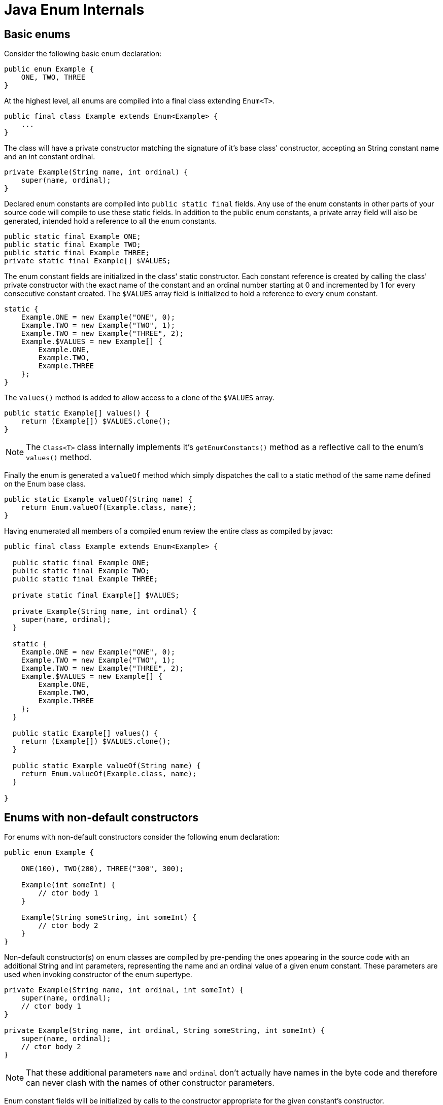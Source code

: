 = Java Enum Internals

== Basic enums

Consider the following basic enum declaration:

[source,java]
----
public enum Example {
    ONE, TWO, THREE
}
----

At the highest level, all enums are compiled into a final class extending  `Enum<T>`.

[source,java]
----
public final class Example extends Enum<Example> {
    ...
}
----

The class will have a private constructor matching the signature of it's base class' constructor, accepting an String constant name and an int constant ordinal.

[source,java]
----
private Example(String name, int ordinal) {
    super(name, ordinal);
}
----

Declared enum constants are compiled into `public static final` fields. Any use of the enum constants in other parts of your source code will compile to use these static fields. In addition to the public enum constants, a private array field will also be generated, intended hold a reference to all the enum constants.

[source,java]
----
public static final Example ONE;
public static final Example TWO;
public static final Example THREE;
private static final Example[] $VALUES;
----

The enum constant fields are initialized in the class' static constructor. Each constant reference is created by calling the class' private constructor with the exact name of the constant and an ordinal number starting at 0 and incremented by 1 for every consecutive constant created. The `$VALUES` array field is initialized to hold a reference to every enum constant.

[source,java]
----
static {
    Example.ONE = new Example("ONE", 0);
    Example.TWO = new Example("TWO", 1);
    Example.TWO = new Example("THREE", 2);
    Example.$VALUES = new Example[] {
        Example.ONE,
        Example.TWO,
        Example.THREE
    };
}
----

The `values()` method is added to allow access to a clone of the `$VALUES` array.

[source,java]
----
public static Example[] values() {
    return (Example[]) $VALUES.clone();
}
----

NOTE: The `Class<T>` class internally implements it's `getEnumConstants()` method as a reflective call to the enum's `values()` method.

Finally the enum is generated a `valueOf` method which simply dispatches the call to a static method of the same name defined on the Enum base class.

[source,java]
----
public static Example valueOf(String name) {
    return Enum.valueOf(Example.class, name);
}
----

Having enumerated all members of a compiled enum review the entire class as compiled by javac:

[source,java]
----
public final class Example extends Enum<Example> {

  public static final Example ONE;
  public static final Example TWO;
  public static final Example THREE;

  private static final Example[] $VALUES;
  
  private Example(String name, int ordinal) {
    super(name, ordinal);
  }

  static {
    Example.ONE = new Example("ONE", 0);
    Example.TWO = new Example("TWO", 1);
    Example.TWO = new Example("THREE", 2);
    Example.$VALUES = new Example[] {
        Example.ONE,
        Example.TWO,
        Example.THREE
    };
  }

  public static Example[] values() {
    return (Example[]) $VALUES.clone();
  }

  public static Example valueOf(String name) {
    return Enum.valueOf(Example.class, name);
  }

}
----

== Enums with non-default constructors

For enums with non-default constructors consider the following enum declaration:

[source,java]
----
public enum Example {

    ONE(100), TWO(200), THREE("300", 300);

    Example(int someInt) {
        // ctor body 1
    }

    Example(String someString, int someInt) {
        // ctor body 2
    }
}
----

Non-default constructor(s) on enum classes are compiled by pre-pending the ones appearing in the source code with an additional String and int parameters, representing the name and an ordinal value of a given enum constant. These parameters are used when invoking constructor of the enum supertype. 

[source,java]
----
private Example(String name, int ordinal, int someInt) {
    super(name, ordinal);
    // ctor body 1
}

private Example(String name, int ordinal, String someString, int someInt) {
    super(name, ordinal);
    // ctor body 2
}
----

NOTE: That these additional parameters `name` and `ordinal` don't actually have names in the byte code and therefore can never clash with the names of other constructor parameters.

Enum constant fields will be initialized by calls to the constructor appropriate for the given constant's constructor.

[source,java]
----
static {
    Example.ONE = new Example("ONE", 0, 100);
    Example.TWO = new Example("TWO", 1, 200);
    Example.TWO = new Example("THREE", 2, "300", 300);
    Example.$VALUES = new Example[] {
        Example.ONE,
        Example.TWO,
        Example.THREE
    };
}
----

Other than the differences outlined above, enum classes with non-default constructors are compiled just like basic enums.

== Enum constants with class bodies

For enum constants with class bodies, consider the following example:

[source,java]
----
public enum MessageStatus {

    INIT,
    PENDING,
    COMPLETED,
    FAILED {
        @Override
        public boolean isErroneous() {
            return true;
        }
    };

    public boolean isErroneous() {
        return false;
    }

}
----

Class bodies of enum constants are compiled as anonymous classes extending the original enum. To allow this, the base enum itself will no longer be marked as a `final` and is compiled into a class similar to the following:

[source,java]
----
public class MessageStatus extends Enum<MessageStatus> {

    // Omitting some members for brevity
    // (...) 

    static {
        MessageStatus.INIT = new MessageStatus("INIT", 0);
        MessageStatus.PENDING = new MessageStatus("PENDING", 1);
        MessageStatus.COMPLETED = new MessageStatus("COMPLETED", 2);
        MessageStatus.FAILED = new MessageStatus("FAILED", 3) {
            @Override
            public boolean isErroneous() {
                return true;
            }
        };
        MessageStatus.$VALUES = new MessageStatus[] {
            MessageStatus.INIT,
            MessageStatus.PENDING,
            MessageStatus.COMPLETED,
            MessageStatus.FAILED
        };
    }

    public boolean isErroneous() {
        return false;
    }
}
----

== Enums with abstract methods

Enums in java may also declare `abstract` methods or inherit them by implementing interfaces. Enum constant of these classes *must*, however, provide an implementation for each `abstract` method. See the following code as an example:

[source,java]
----
interface Bar {
    void doAThing();
}

public enum Foo implements Bar {

    CONSTANT_A {
        @Override
        public void doAThing() {
            // ...
        }
    },
    CONSTANT_B {
        @Override
        public void doAThing() {
            // ...
        }
    }
}
----

Such enums will be compiled into `abstract` classes implementing interfaces, similar to the one presented below:

[source,java]
----
public abstract class Foo extends Enum<Foo> implements Bar {

    // Omitting members for brevity
    // (...)

    static {
        Foo.CONSTANT_A = new Foo("CONSTANT_A", 0) {
            @Override
            public void doAThing() {
                // ...
            }
        };
        Foo.CONSTANT_B = new Foo("CONSTANT_B", 1) {
            @Override
            public void doAThing() {
                // ...
            }
        };
        MessageStatus.$VALUES = new MessageStatus[] {
            MessageStatus.CONSTANT_A,
            MessageStatus.CONSTANT_B
        };
    }    
}
----

== Further enum-related internals

=== Internals of `Class.getEnumConstants()`

An alternative way for retrieving the enum constant of an enum is by using the `T[] getEnumConstants()` provided by the enum's `Class<T>` object. Interestingly, `Class<T>`, in turn, relies on reflection to call the actual enum class's `values()` method in order to retrieve the constant object.

[source,java]
.Internal implementation of `Class.getEnumConstants()`
----
private transient volatile T[] enumConstants;

public T[] getEnumConstants() {
	T[] values = getEnumConstantsShared();
	return (values != null) ? values.clone() : null;
}

T[] getEnumConstantsShared() {
	T[] constants = enumConstants;
	if (constants == null) {
		if (!isEnum()) return null;
		try {
			final Method values = getMethod("values");
			java.security.AccessController.doPrivileged(
				new java.security.PrivilegedAction<>() {
					public Void run() {
							values.setAccessible(true);
							return null;
						}
					});
			@SuppressWarnings("unchecked")
			T[] temporaryConstants = (T[])values.invoke(null);
			enumConstants = constants = temporaryConstants;
		}
		// These can happen when users concoct enum-like classes
		// that don't comply with the enum spec.
		catch (InvocationTargetException | NoSuchMethodException |
			   IllegalAccessException ex) { return null; }
	}
	return constants;
}
----

=== Internals of Enum.valueOf(Example.class, name)

As stated previously, the generated `valueOf(String name)` method of enum classes call `Enum.valueOf(Class<T> enumType, String name)` for resolving contants names into enum constant. This name resolution is even more complicated, bacause the `Enum.valueOf(Class<T> enumType, String name)` method in turn relies on an package private _enum constant directory_ functionality maintained by the enum's `Class<T>` object. 

[source,java]
.Internal implementation of `Enum.valueOf(Class<T> enumType, String name)`
----
public static <T extends Enum<T>> T valueOf(Class<T> enumType, String name) {
	T result = enumType.enumConstantDirectory().get(name);
	if (result != null)
		return result;
	if (name == null)
		throw new NullPointerException("Name is null");
	throw new IllegalArgumentException(
		"No enum constant " + enumType.getCanonicalName() + "." + name);
}
----

The _enum constant directory_ is a lazily built `Map<String, T>` structure stored by enum Class objects, mapping string names to references of actual enum constants. The `enumConstantDirectory()` method builds the lookup map from data returned by the very same reflection-based `getEnumConstantsShared()` method used by the previously discussed `Class.getEnumConstants()` method.

[source,java]
.Internal implementation of `Class.enumConstantDirectory()`
----
private transient volatile Map<String, T> enumConstantDirectory;

Map<String, T> enumConstantDirectory() {
	Map<String, T> directory = enumConstantDirectory;
	if (directory == null) {
		T[] universe = getEnumConstantsShared();
		if (universe == null)
			throw new IllegalArgumentException(
				getName() + " is not an enum type");
		directory = new HashMap<>(2 * universe.length);
		for (T constant : universe) {
			directory.put(((Enum<?>)constant).name(), constant);
		}
		enumConstantDirectory = directory;
	}
	return directory;
}
----


